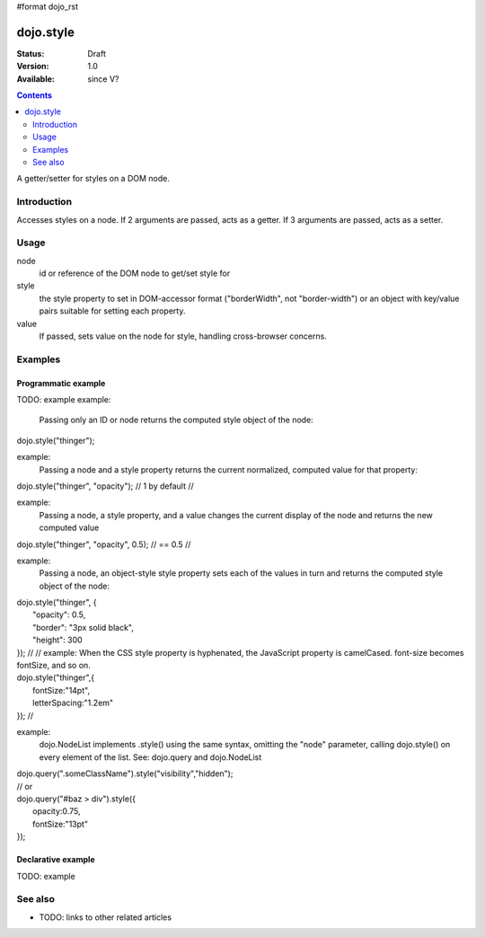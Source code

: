 #format dojo_rst

dojo.style
==========

:Status: Draft
:Version: 1.0
:Available: since V?

.. contents::
   :depth: 2

A getter/setter for styles on a DOM node.


============
Introduction
============

Accesses styles on a node. If 2 arguments are passed, acts as a getter. If 3 arguments are passed, acts as a setter.


=====
Usage
=====

.. code-block :: javascript
 :linenos:

 <script type="text/javascript">
   dojo.style = function( node, style, value)
 </script>

node
  id or reference of the DOM node to get/set style for

style
  the style property to set in DOM-accessor format ("borderWidth", not "border-width") or an object with key/value pairs suitable for setting each property.

value
  If passed, sets value on the node for style, handling cross-browser concerns.







========
Examples
========

Programmatic example
--------------------

TODO: example
example:
  Passing only an ID or node returns the computed style object of
  the node:
|	dojo.style("thinger");
example:
  Passing a node and a style property returns the current
  normalized, computed value for that property:
|	dojo.style("thinger", "opacity"); // 1 by default
    //
example:
  Passing a node, a style property, and a value changes the
  current display of the node and returns the new computed value
|	dojo.style("thinger", "opacity", 0.5); // == 0.5
    //
example:
  Passing a node, an object-style style property sets each of the values in turn and returns the computed style object of the node:
|	dojo.style("thinger", {
|		"opacity": 0.5,
|		"border": "3px solid black",
|		"height": 300
|	});
    //
    // 	example:
  When the CSS style property is hyphenated, the JavaScript property is camelCased.
  font-size becomes fontSize, and so on.
|	dojo.style("thinger",{
|		fontSize:"14pt",
|		letterSpacing:"1.2em"
|	});
    //
example:
  dojo.NodeList implements .style() using the same syntax, omitting the "node" parameter, calling
  dojo.style() on every element of the list. See: dojo.query and dojo.NodeList
|	dojo.query(".someClassName").style("visibility","hidden");
|	// or
|	dojo.query("#baz > div").style({
|		opacity:0.75,
|		fontSize:"13pt"
|	});




Declarative example
-------------------

TODO: example


========
See also
========

* TODO: links to other related articles
